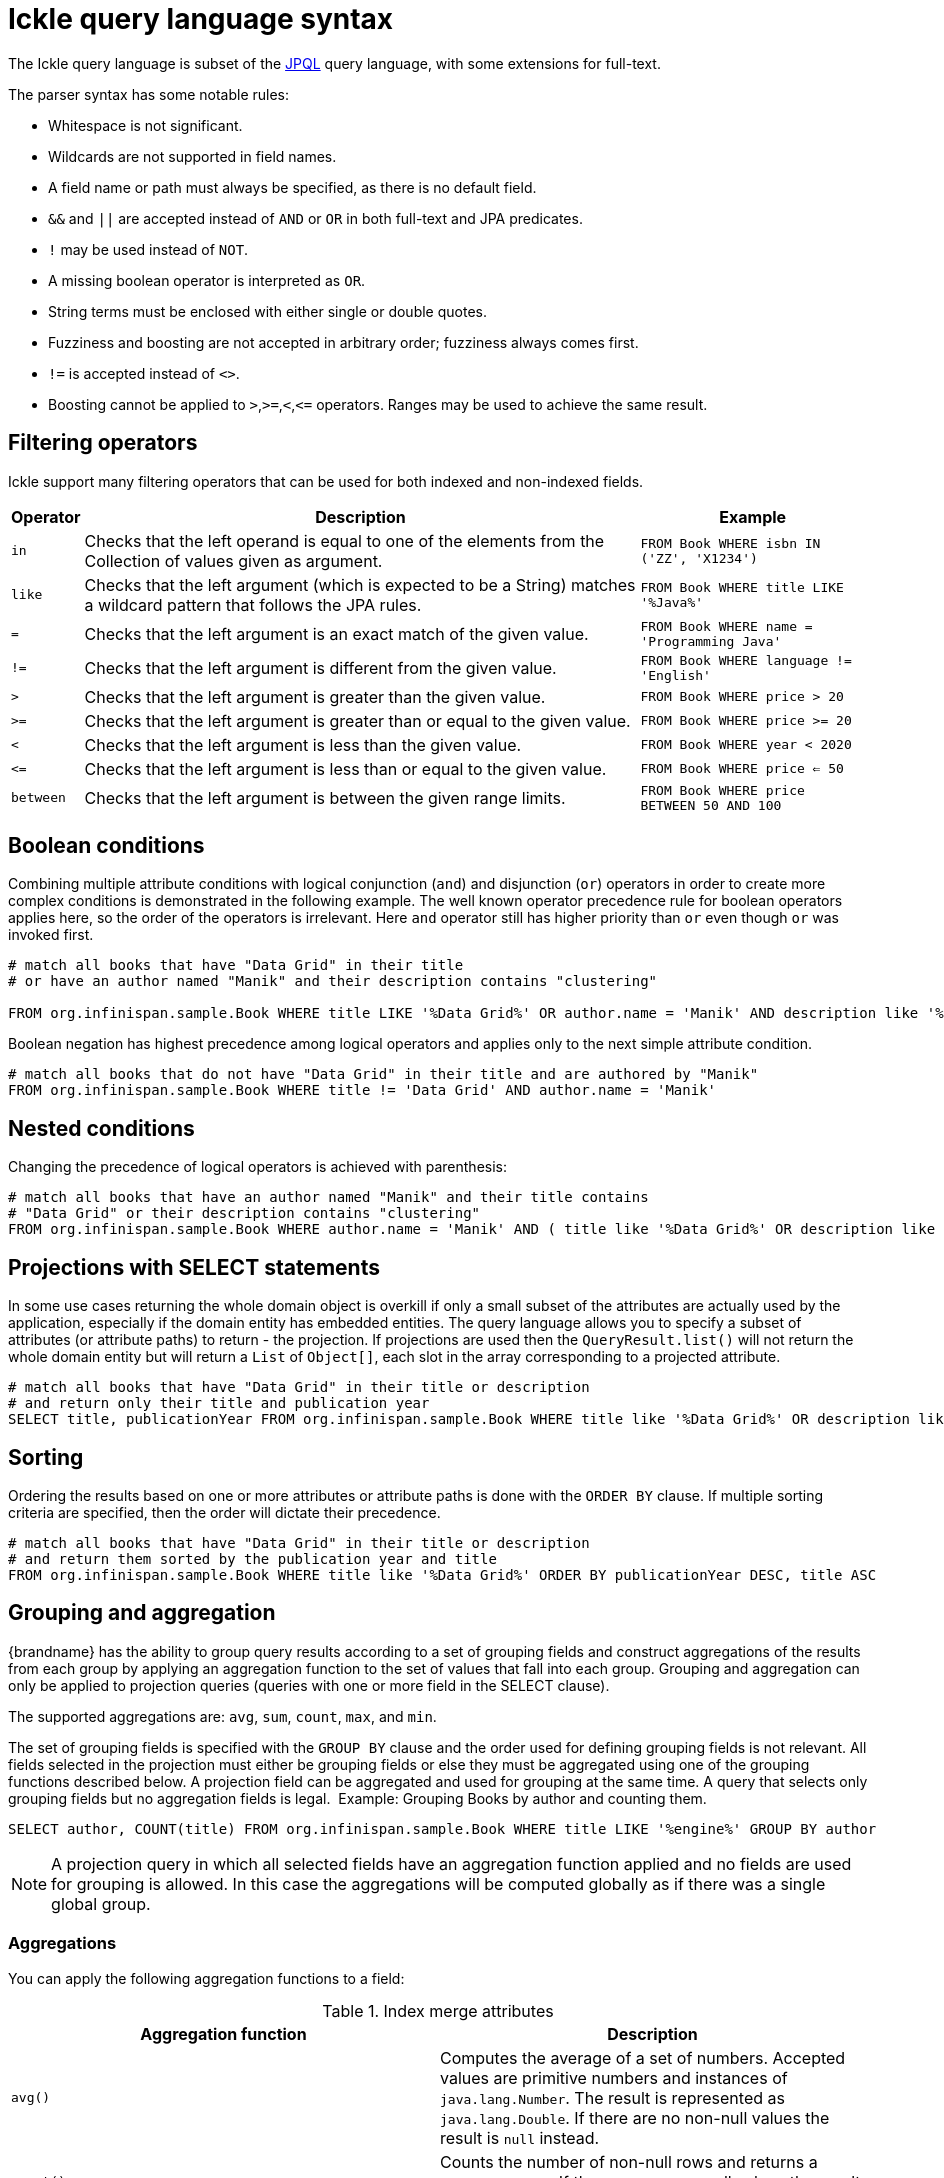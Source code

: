 [id='ickle-query-syntax_{context}']
= Ickle query language syntax

The Ickle query language is subset of the link:https://en.wikipedia.org/wiki/Java_Persistence_Query_Language[JPQL] query language, with some extensions for full-text.

The parser syntax has some notable rules:

* Whitespace is not significant.
* Wildcards are not supported in field names.
* A field name or path must always be specified, as there is no default field.
* `&&` and `||` are accepted instead of `AND` or `OR` in both full-text and JPA predicates.
* `!` may be used instead of `NOT`.
* A missing boolean operator is interpreted as `OR`.
* String terms must be enclosed with either single or double quotes.
* Fuzziness and boosting are not accepted in arbitrary order; fuzziness always comes first.
* `!=` is accepted instead of `<>`.
* Boosting cannot be applied to `>`,`>=`,`<`,`\<=` operators. Ranges may be used to achieve the same result.

== Filtering operators

Ickle support many filtering operators that can be used for both indexed and non-indexed fields.

[%header%autowidth,cols="1,1,1",stripes=even]
|===
|Operator |Description |Example

|`in`
|Checks that the left operand is equal to one of the elements from the Collection of values given as argument.
|`FROM Book WHERE isbn IN ('ZZ', 'X1234')`

|`like`
|Checks that the left argument (which is expected to be a String) matches a wildcard pattern that follows the JPA rules.
|`FROM Book WHERE title LIKE '%Java%'`

|`=`
|Checks that the left argument is an exact match of the given value.
|`FROM Book WHERE name = 'Programming Java'`

|`!=`
|Checks that the left argument is different from the given value.
|`FROM Book WHERE language != 'English'`

|`>`
|Checks that the left argument is greater than the given value.
|`FROM Book WHERE price > 20`

|`>=`
|Checks that the left argument is greater than or equal to the given value.
|`FROM Book WHERE price >= 20`

|`<`
|Checks that the left argument is less than the given value.
|`FROM Book WHERE year < 2020`

|`\<=`
|Checks that the left argument is less than or equal to the given value.
|`FROM Book WHERE price  <= 50`

|`between`
|Checks that the left argument is between the given range limits.
|`FROM Book WHERE price BETWEEN 50 AND 100`
|===

== Boolean conditions

Combining multiple attribute conditions with logical conjunction (`and`) and disjunction (`or`) operators in order to
create more complex conditions is demonstrated in the following example. The well known operator precedence rule for
boolean operators applies here, so the order of the operators is irrelevant. Here `and`
operator still has higher priority than `or` even though `or` was invoked first.

[source,sql]
----
# match all books that have "Data Grid" in their title
# or have an author named "Manik" and their description contains "clustering"

FROM org.infinispan.sample.Book WHERE title LIKE '%Data Grid%' OR author.name = 'Manik' AND description like '%clustering%'
----

Boolean negation has highest precedence among logical operators and applies only to the next simple attribute condition.

[source,sql]
----
# match all books that do not have "Data Grid" in their title and are authored by "Manik"
FROM org.infinispan.sample.Book WHERE title != 'Data Grid' AND author.name = 'Manik'
----

== Nested conditions
Changing the precedence of logical operators is achieved with parenthesis:

[source,sql]
----
# match all books that have an author named "Manik" and their title contains
# "Data Grid" or their description contains "clustering"
FROM org.infinispan.sample.Book WHERE author.name = 'Manik' AND ( title like '%Data Grid%' OR description like '% clustering%')
----

== Projections with SELECT statements
In some use cases returning the whole domain object is overkill if only a small subset of the attributes are actually
used by the application, especially if the domain entity has embedded entities. The query language allows you to specify
a subset of attributes (or attribute paths) to return - the projection. If projections are used then the `QueryResult.list()`
will not return the whole domain entity but will return a `List` of `Object[]`, each slot in the array corresponding to
a projected attribute.

[source,sql]
----
# match all books that have "Data Grid" in their title or description
# and return only their title and publication year
SELECT title, publicationYear FROM org.infinispan.sample.Book WHERE title like '%Data Grid%' OR description like '%Data Grid%'
----

[discrete]
== Sorting
Ordering the results based on one or more attributes or attribute paths is done with the `ORDER BY` clause. If multiple sorting criteria
are specified, then the order will dictate their precedence.

[source,sql]
----
# match all books that have "Data Grid" in their title or description
# and return them sorted by the publication year and title
FROM org.infinispan.sample.Book WHERE title like '%Data Grid%' ORDER BY publicationYear DESC, title ASC
----

== Grouping and aggregation

{brandname} has the ability to group query results according to a set of grouping fields and construct aggregations of
the results from each group by applying an aggregation function to the set of values that fall into each group.
Grouping and aggregation can only be applied to projection queries (queries with one or more field in the SELECT clause).

The supported aggregations are: `avg`, `sum`, `count`, `max`, and `min`.

The set of grouping fields is specified with the `GROUP BY` clause and the order used for defining grouping fields is
not relevant. All fields selected in the projection must either be grouping fields
or else they must be aggregated using one of the grouping functions described below. A projection field can be
aggregated and used for grouping at the same time. A query that selects only grouping fields but no aggregation fields
is legal.
⁠
Example: Grouping Books by author and counting them.
[source,sql]
----
SELECT author, COUNT(title) FROM org.infinispan.sample.Book WHERE title LIKE '%engine%' GROUP BY author
----

[NOTE]
====
A projection query in which all selected fields have an aggregation function applied and no fields are used for
grouping is allowed. In this case the aggregations will be computed globally as if there was a single global group.
====

[discrete]
=== Aggregations
You can apply the following aggregation functions to a field:

.Index merge attributes
[%header,cols=2*]
|===
|Aggregation function
|Description

|`avg()`
| Computes the average of a set of numbers. Accepted values are primitive numbers and instances of `java.lang.Number`. The result is represented as `java.lang.Double`. If there are no non-null values the result is `null` instead.

|`count()`
|Counts the number of non-null rows and returns a `java.lang.Long`. If there are no non-null values the result is `0` instead.

|`max()`
|Returns the greatest value found. Accepted values must be instances of `java.lang.Comparable`. If there are no non-null values the result is `null` instead.

|`min()`
|Returns the smallest value found. Accepted values must be instances of `java.lang.Comparable`. If there are no non-null values the result is `null` instead.

|`sum()`
|Computes the sum of a set of Numbers. If there are no non-null values the result is `null` instead. The following table indicates the return type based on the specified field.

|===

.Table sum return type
|===
|Field Type |Return Type

|Integral (other than BigInteger)
|Long

|Float or Double
|Double

|BigInteger
|BigInteger

|BigDecimal
|BigDecimal
|===

[discrete]
=== Evaluation of queries with grouping and aggregation

Aggregation queries can include filtering conditions, like usual queries. Filtering can be performed in two stages: before
and after the grouping operation. All filter conditions defined before invoking the `groupBy()` method will be applied
before the grouping operation is performed, directly to the cache entries (not to the final projection). These filter
conditions can reference any fields of the queried entity type, and are meant to restrict the data set that is going to
be the input for the grouping stage. All filter conditions defined after invoking the `groupBy()` method will be applied to
the projection that results from the projection and grouping operation. These filter conditions can either reference any
of the `groupBy()` fields or aggregated fields. Referencing aggregated fields that are not specified in the select clause
is allowed; however, referencing non-aggregated and non-grouping fields is forbidden. Filtering in this phase will
reduce the amount of groups based on their properties. Sorting can also be specified similar to usual queries. The
ordering operation is performed after the grouping operation and can reference any of the `groupBy()` fields or aggregated
fields.

== DELETE statements

You can delete entities from {brandname} caches with the following syntax:

[source,sql,tile="Delete Query in Ickle"]
----
DELETE FROM <entityName> [WHERE condition]
----

* Reference only single entities with `<entityName>`. DELETE queries cannot use joins.
* WHERE conditions are optional.

DELETE queries cannot use any of the following:

* Projections with SELECT statements
* Grouping and aggregation
* ORDER BY clauses

[TIP]
====
Invoke the `Query.executeStatement()` method to execute DELETE statements.
====

[role="_additional-resources"]
.Additional resources
* link:{javadocroot}/org/infinispan/query/dsl/Query.html#executeStatement()[org.infinispan.query.dsl.Query.executeStatement()]
